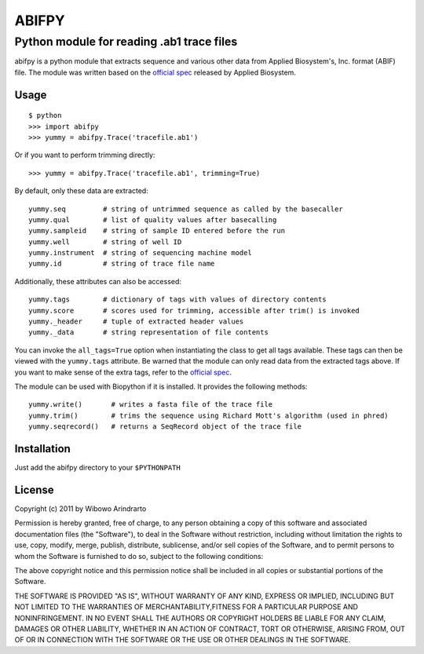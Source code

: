 ======
ABIFPY
======

------------------------------------------
Python module for reading .ab1 trace files
------------------------------------------

abifpy is a python module that extracts sequence and various other data from
Applied Biosystem's, Inc. format (ABIF) file. The module was written based on
the `official spec`_ released by Applied Biosystem.

Usage
=====

::

    $ python
    >>> import abifpy
    >>> yummy = abifpy.Trace('tracefile.ab1')

Or if you want to perform trimming directly: ::
    
    >>> yummy = abifpy.Trace('tracefile.ab1', trimming=True)

By default, only these data are extracted: ::

    yummy.seq         # string of untrimmed sequence as called by the basecaller
    yummy.qual        # list of quality values after basecalling
    yummy.sampleid    # string of sample ID entered before the run
    yummy.well        # string of well ID
    yummy.instrument  # string of sequencing machine model
    yummy.id          # string of trace file name

Additionally, these attributes can also be accessed: ::

    yummy.tags        # dictionary of tags with values of directory contents
    yummy.score       # scores used for trimming, accessible after trim() is invoked
    yummy._header     # tuple of extracted header values
    yummy._data       # string representation of file contents

You can invoke the ``all_tags=True`` option when instantiating the class to get
all tags available. These tags can then be viewed with the ``yummy.tags``
attribute. Be warned that the module can only read data from the extracted tags
above. If you want to make sense of the extra tags, refer to the `official
spec`_. 

The module can be used with Biopython if it is installed. It provides the
following methods::

    yummy.write()       # writes a fasta file of the trace file
    yummy.trim()        # trims the sequence using Richard Mott's algorithm (used in phred)
    yummy.seqrecord()   # returns a SeqRecord object of the trace file

Installation
============

Just add the abifpy directory to your ``$PYTHONPATH``

License
=======

Copyright (c) 2011 by Wibowo Arindrarto

Permission is hereby granted, free of charge, to any person obtaining a copy of
this software and associated documentation files (the "Software"), to deal in
the Software without restriction, including without limitation the rights to
use, copy, modify, merge, publish, distribute, sublicense, and/or sell copies of
the Software, and to permit persons to whom the Software is furnished to do so,
subject to the following conditions:

The above copyright notice and this permission notice shall be included in all
copies or substantial portions of the Software.

THE SOFTWARE IS PROVIDED "AS IS", WITHOUT WARRANTY OF ANY KIND, EXPRESS OR
IMPLIED, INCLUDING BUT NOT LIMITED TO THE WARRANTIES OF MERCHANTABILITY,FITNESS
FOR A PARTICULAR PURPOSE AND NONINFRINGEMENT. IN NO EVENT SHALL THE AUTHORS OR
COPYRIGHT HOLDERS BE LIABLE FOR ANY CLAIM, DAMAGES OR OTHER LIABILITY, WHETHER
IN AN ACTION OF CONTRACT, TORT OR OTHERWISE, ARISING FROM, OUT OF OR IN
CONNECTION WITH THE SOFTWARE OR THE USE OR OTHER DEALINGS IN THE SOFTWARE.

.. _official spec: http://www.appliedbiosystems.com/support/software_community/ABIF_File_Format.pdf
